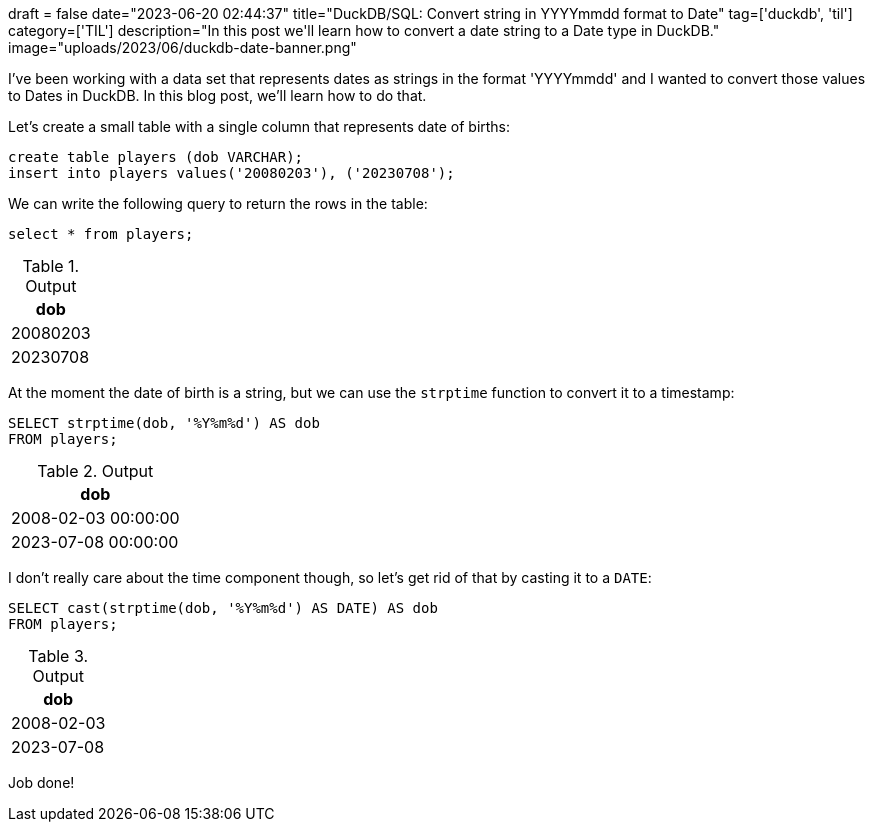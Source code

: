 +++
draft = false
date="2023-06-20 02:44:37"
title="DuckDB/SQL: Convert string in YYYYmmdd format to Date"
tag=['duckdb', 'til']
category=['TIL']
description="In this post we'll learn how to convert a date string to a Date type in DuckDB."
image="uploads/2023/06/duckdb-date-banner.png"
+++

I've been working with a data set that represents dates as strings in the format 'YYYYmmdd' and I wanted to convert those values to Dates in DuckDB.
In this blog post, we'll learn how to do that.

Let's create a small table with a single column that represents date of births:

[source, sql]
----
create table players (dob VARCHAR);
insert into players values('20080203'), ('20230708');
----

We can write the following query to return the rows in the table:

[source, sql]
----
select * from players;
----

.Output
[%header,format=csv]
|===
dob
20080203
20230708
|===

At the moment the date of birth is a string, but we can use the `strptime` function to convert it to a timestamp:

[source, sql]
----
SELECT strptime(dob, '%Y%m%d') AS dob
FROM players;
----

.Output
[%header,format=csv]
|===
dob
"2008-02-03 00:00:00"
"2023-07-08 00:00:00"
|===

I don't really care about the time component though, so let's get rid of that by casting it to a `DATE`:

[source, sql]
----
SELECT cast(strptime(dob, '%Y%m%d') AS DATE) AS dob
FROM players;
----

.Output
[%header,format=csv]
|===
dob
2008-02-03
2023-07-08
|===

Job done!